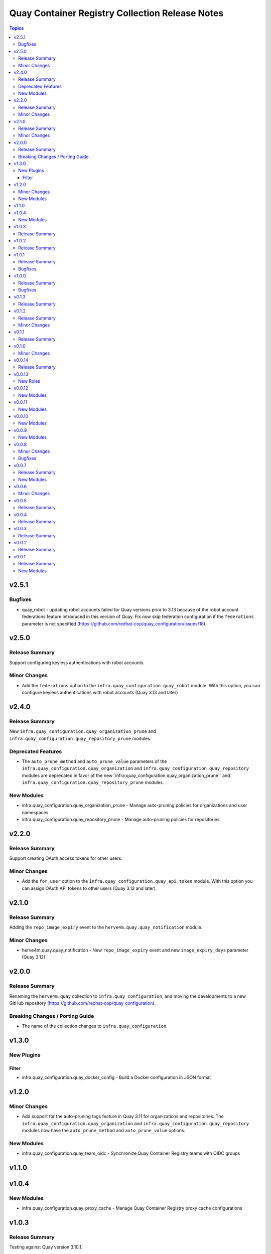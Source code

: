 ================================================
Quay Container Registry Collection Release Notes
================================================

.. contents:: Topics

v2.5.1
======

Bugfixes
--------

- quay_robot - updating robot accounts failed for Quay versions prior to 3.13 because of the robot account federations feature introduced in this version of Quay. Fix now skip federation configuration if the ``federations`` parameter is not specified (https://github.com/redhat-cop/quay_configuration/issues/18).

v2.5.0
======

Release Summary
---------------

Support configuring keyless authentications with robot accounts.

Minor Changes
-------------

- Add the ``federations`` option to the ``infra.quay_configuration.quay_robot`` module. With this option, you can configure keyless authentications with robot accounts (Quay 3.13 and later)

v2.4.0
======

Release Summary
---------------

New ``infra.quay_configuration.quay_organization_prune`` and ``infra.quay_configuration.quay_repository_prune`` modules.

Deprecated Features
-------------------

- The ``auto_prune_method`` and ``auto_prune_value`` parameters of the ``infra.quay_configuration.quay_organization`` and ``infra.quay_configuration.quay_repository`` modules are deprecated in favor of the new``infra.quay_configuration.quay_organization_prune`` and ``infra.quay_configuration.quay_repository_prune`` modules.

New Modules
-----------

- infra.quay_configuration.quay_organization_prune - Manage auto-pruning policies for organizations and user namespaces
- infra.quay_configuration.quay_repository_prune - Manage auto-pruning policies for repositories

v2.2.0
======

Release Summary
---------------

Support creating OAuth access tokens for other users.

Minor Changes
-------------

- Add the ``for_user`` option to the ``infra.quay_configuration.quay_api_token`` module. With this option you can assign OAuth API tokens to other users (Quay 3.12 and later).

v2.1.0
======

Release Summary
---------------

Adding the ``repo_image_expiry`` event to the ``herve4m.quay.quay_notification`` module.

Minor Changes
-------------

- herve4m.quay.quay_notification - New ``repo_image_expiry`` event and new ``image_expiry_days`` parameter (Quay 3.12)

v2.0.0
======

Release Summary
---------------

Renaming the ``herve4m.quay`` collection to ``infra.quay_configuration``, and moving the developments to a new GitHub repository (https://github.com/redhat-cop/quay_configuration).

Breaking Changes / Porting Guide
--------------------------------

- The name of the collection changes to ``infra.quay_configuration``.

v1.3.0
======

New Plugins
-----------

Filter
~~~~~~

- infra.quay_configuration.quay_docker_config - Build a Docker configuration in JSON format

v1.2.0
======

Minor Changes
-------------

- Add support for the auto-pruning tags feature in Quay 3.11 for organizations and repositories. The ``infra.quay_configuration.quay_organization`` and ``infra.quay_configuration.quay_repository`` modules now have the ``auto_prune_method`` and ``auto_prune_value`` options.

New Modules
-----------

- infra.quay_configuration.quay_team_oidc - Synchronize Quay Container Registry teams with OIDC groups

v1.1.0
======

v1.0.4
======

New Modules
-----------

- infra.quay_configuration.quay_proxy_cache - Manage Quay Container Registry proxy cache configurations

v1.0.3
======

Release Summary
---------------

Testing against Quay version 3.10.1.

v1.0.2
======

Release Summary
---------------

Testing against Quay version 3.9.1.

v1.0.1
======

Release Summary
---------------

Testing against Quay version 3.8.6.

Bugfixes
--------

- quay_user - Workaround empty SUPER_USERS configuration parameter. (https://github.com/redhat-cop/quay_configuration/issues/26)

v1.0.0
======

Release Summary
---------------

Testing against Quay version 3.8.5.

Bugfixes
--------

- quay_api_token - Convert response headers in lowercase. (https://github.com/redhat-cop/quay_configuration/issues/23)

v0.1.3
======

Release Summary
---------------

Testing against Quay version 3.8.0.

v0.1.2
======

Release Summary
---------------

Adding the ``infra.quay_configuration.quay`` module defaults group.

Minor Changes
-------------

- Add the ``infra.quay_configuration.quay`` module defaults group. To avoid repeating common parameters, such as ``quay_host`` or ``quay_token``, in each task, you can define these common module parameters at the top of your play, in the ``module_defaults`` section, under the ``group/infra.quay_configuration.quay`` subsection.

v0.1.1
======

Release Summary
---------------

Updating documentation and testing against version 3.7.2

v0.1.0
======

Minor Changes
-------------

- In addition to token authentication, the modules can now connect to the Quay API by using a login and password scheme. The new ``quay_username`` and ``quay_password`` parameters are mutually exclusive with the ``quay_token`` parameter.

v0.0.14
=======

Release Summary
---------------

Collection tested against Red Hat Quay v3.7.0

v0.0.13
=======

New Roles
---------

- infra.quay_configuration.quay_org - Create and configure a Red Hat Quay organization

v0.0.12
=======

New Modules
-----------

- infra.quay_configuration.quay_api_token - Create OAuth access tokens for accessing the Red Hat Quay API

v0.0.11
=======

New Modules
-----------

- infra.quay_configuration.quay_docker_token - Manage tokens for accessing Red Hat Quay repositories

v0.0.10
=======

New Modules
-----------

- infra.quay_configuration.quay_manifest_label - Manage Red Hat Quay image manifest labels
- infra.quay_configuration.quay_manifest_label_info - Gather information about manifest labels in Red Hat Quay

v0.0.9
======

New Modules
-----------

- infra.quay_configuration.quay_team_ldap - Synchronize Red Hat Quay teams with LDAP groups

v0.0.8
======

Minor Changes
-------------

- Tests - add integration tests.

Bugfixes
--------

- quay_notification - add a check to verify that the repository exists.

v0.0.7
======

Release Summary
---------------

New quay_first_user module

New Modules
-----------

- infra.quay_configuration.quay_first_user - Create the first user account

v0.0.6
======

Minor Changes
-------------

- quay_notification - add the ``vulnerability_level`` parameter.

v0.0.5
======

Release Summary
---------------

Collection tested against Red Hat Quay v3.6.1

v0.0.4
======

Release Summary
---------------

New quay_repository_mirror module

v0.0.3
======

Release Summary
---------------

New quay_vulnerability_info information module

v0.0.2
======

Release Summary
---------------

Fix wrong project URLs

v0.0.1
======

Release Summary
---------------

Initial public release.

New Modules
-----------

- infra.quay_configuration.quay_application - Manage Red Hat Quay organizations
- infra.quay_configuration.quay_default_perm - Manage Red Hat Quay default repository permissions
- infra.quay_configuration.quay_image_info - Gather information about images in a Red Hat Quay repository
- infra.quay_configuration.quay_message - Manage Red Hat Quay global messages
- infra.quay_configuration.quay_notification - Manage Red Hat Quay repository notifications
- infra.quay_configuration.quay_organization - Manage Red Hat Quay organizations
- infra.quay_configuration.quay_repository - Manage Red Hat Quay repositories
- infra.quay_configuration.quay_robot - Manage Red Hat Quay robot accounts
- infra.quay_configuration.quay_tag_info - Gather information about tags in a Red Hat Quay repository
- infra.quay_configuration.quay_team - Manage Red Hat Quay teams
- infra.quay_configuration.quay_user - Manage Red Hat Quay users
